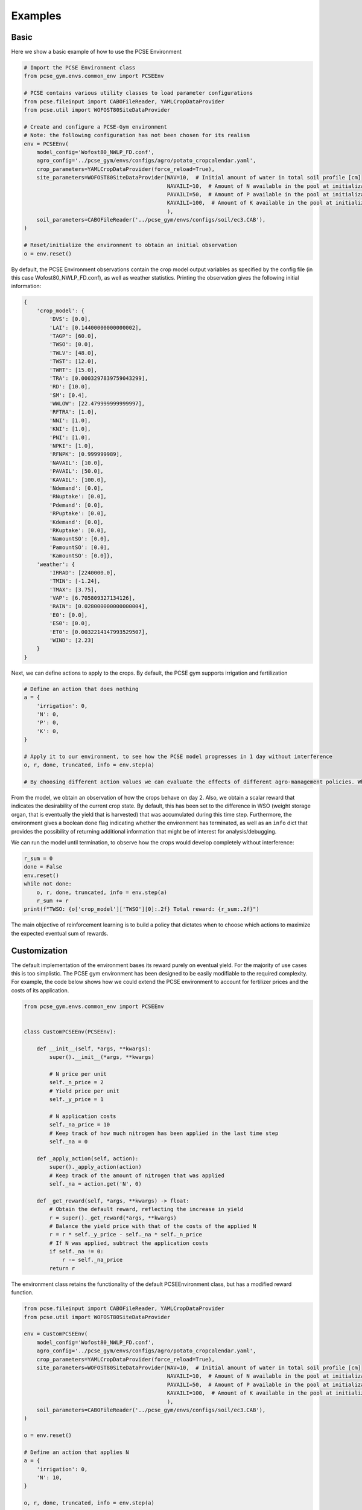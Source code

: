########
Examples
########

*****
Basic
*****

Here we show a basic example of how to use the PCSE Environment

.. code:: python


   # Import the PCSE Environment class
   from pcse_gym.envs.common_env import PCSEEnv

   # PCSE contains various utility classes to load parameter configurations
   from pcse.fileinput import CABOFileReader, YAMLCropDataProvider
   from pcse.util import WOFOST80SiteDataProvider

   # Create and configure a PCSE-Gym environment
   # Note: the following configuration has not been chosen for its realism
   env = PCSEEnv(
       model_config='Wofost80_NWLP_FD.conf',
       agro_config='../pcse_gym/envs/configs/agro/potato_cropcalendar.yaml',
       crop_parameters=YAMLCropDataProvider(force_reload=True),
       site_parameters=WOFOST80SiteDataProvider(WAV=10,  # Initial amount of water in total soil profile [cm]
                                                NAVAILI=10,  # Amount of N available in the pool at initialization of the system [kg/ha]
                                                PAVAILI=50,  # Amount of P available in the pool at initialization of the system [kg/ha]
                                                KAVAILI=100,  # Amount of K available in the pool at initialization of the system [kg/ha]
                                                ),
       soil_parameters=CABOFileReader('../pcse_gym/envs/configs/soil/ec3.CAB'),
   )

   # Reset/initialize the environment to obtain an initial observation
   o = env.reset()

By default, the PCSE Environment observations contain the crop model
output variables as specified by the config file (in this case
Wofost80_NWLP_FD.conf), as well as weather statistics. Printing the
observation gives the following initial information:

.. code:: python



   {
       'crop_model': {
           'DVS': [0.0],
           'LAI': [0.14400000000000002],
           'TAGP': [60.0],
           'TWSO': [0.0],
           'TWLV': [48.0],
           'TWST': [12.0],
           'TWRT': [15.0],
           'TRA': [0.0003297839759043299],
           'RD': [10.0],
           'SM': [0.4],
           'WWLOW': [22.479999999999997],
           'RFTRA': [1.0],
           'NNI': [1.0],
           'KNI': [1.0],
           'PNI': [1.0],
           'NPKI': [1.0],
           'RFNPK': [0.999999989],
           'NAVAIL': [10.0],
           'PAVAIL': [50.0],
           'KAVAIL': [100.0],
           'Ndemand': [0.0],
           'RNuptake': [0.0],
           'Pdemand': [0.0],
           'RPuptake': [0.0],
           'Kdemand': [0.0],
           'RKuptake': [0.0],
           'NamountSO': [0.0],
           'PamountSO': [0.0],
           'KamountSO': [0.0]},
       'weather': {
           'IRRAD': [2240000.0],
           'TMIN': [-1.24],
           'TMAX': [3.75],
           'VAP': [6.705809327134126],
           'RAIN': [0.028000000000000004],
           'E0': [0.0],
           'ES0': [0.0],
           'ET0': [0.0032214147993529507],
           'WIND': [2.23]
       }
   }

Next, we can define actions to apply to the crops. By default, the PCSE
gym supports irrigation and fertilization

.. code:: python


   # Define an action that does nothing
   a = {
       'irrigation': 0,
       'N': 0,
       'P': 0,
       'K': 0,
   }

   # Apply it to our environment, to see how the PCSE model progresses in 1 day without interference
   o, r, done, truncated, info = env.step(a)

   # By choosing different action values we can evaluate the effects of different agro-management policies. Which actions are supported by default depends on the PCSE model, which can be extended manually.

From the model, we obtain an observation of how the crops behave on day
2. Also, we obtain a scalar reward that indicates the desirability of
the current crop state. By default, this has been set to the difference
in WSO (weight storage organ, that is eventually the yield that is
harvested) that was accumulated during this time step. Furthermore, the
environment gives a boolean ``done`` flag indicating whether the
environment has terminated, as well as an ``info`` dict that provides
the possibility of returning additional information that might be of
interest for analysis/debugging.

We can run the model until termination, to observe how the crops would
develop completely without interference:

.. code:: python

   r_sum = 0
   done = False
   env.reset()
   while not done:
       o, r, done, truncated, info = env.step(a)
       r_sum += r
   print(f"TWSO: {o['crop_model']['TWSO'][0]:.2f} Total reward: {r_sum:.2f}")

The main objective of reinforcement learning is to build a policy that
dictates when to choose which actions to maximize the expected eventual
sum of rewards.

*************
Customization
*************

The default implementation of the environment bases its reward purely on
eventual yield. For the majority of use cases this is too simplistic.
The PCSE gym environment has been designed to be easily modifiable to
the required complexity. For example, the code below shows how we could
extend the PCSE environment to account for fertilizer prices and the
costs of its application.

.. code:: python


   from pcse_gym.envs.common_env import PCSEEnv


   class CustomPCSEEnv(PCSEEnv):

       def __init__(self, *args, **kwargs):
           super().__init__(*args, **kwargs)

           # N price per unit
           self._n_price = 2
           # Yield price per unit
           self._y_price = 1

           # N application costs
           self._na_price = 10
           # Keep track of how much nitrogen has been applied in the last time step
           self._na = 0

       def _apply_action(self, action):
           super()._apply_action(action)
           # Keep track of the amount of nitrogen that was applied
           self._na = action.get('N', 0)

       def _get_reward(self, *args, **kwargs) -> float:
           # Obtain the default reward, reflecting the increase in yield
           r = super()._get_reward(*args, **kwargs)
           # Balance the yield price with that of the costs of the applied N
           r = r * self._y_price - self._na * self._n_price
           # If N was applied, subtract the application costs
           if self._na != 0:
               r -= self._na_price
           return r
       

The environment class retains the functionality of the default
PCSEEnvironment class, but has a modified reward function.

.. code:: python


   from pcse.fileinput import CABOFileReader, YAMLCropDataProvider
   from pcse.util import WOFOST80SiteDataProvider

   env = CustomPCSEEnv(
       model_config='Wofost80_NWLP_FD.conf',
       agro_config='../pcse_gym/envs/configs/agro/potato_cropcalendar.yaml',
       crop_parameters=YAMLCropDataProvider(force_reload=True),
       site_parameters=WOFOST80SiteDataProvider(WAV=10,  # Initial amount of water in total soil profile [cm]
                                                NAVAILI=10,  # Amount of N available in the pool at initialization of the system [kg/ha]
                                                PAVAILI=50,  # Amount of P available in the pool at initialization of the system [kg/ha]
                                                KAVAILI=100,  # Amount of K available in the pool at initialization of the system [kg/ha]
                                                ),
       soil_parameters=CABOFileReader('../pcse_gym/envs/configs/soil/ec3.CAB'),
   )

   o = env.reset()

   # Define an action that applies N
   a = {
       'irrigation': 0,
       'N': 10,
   }

   o, r, done, truncated, info = env.step(a)

   print(r)

Considering the costs of N and its application, the reward of this time
step becomes -30.

The figure below shows the reward progression for simple policies using
this model. |Rewards for two simple policies|

.. |Rewards for two simple policies| image:: figure_policies.png